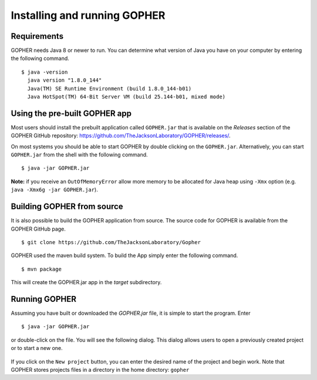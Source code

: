 =============================
Installing and running GOPHER
=============================

~~~~~~~~~~~~
Requirements
~~~~~~~~~~~~
GOPHER needs Java 8 or newer to run.
You can determine what version of Java you have on your computer by entering the following command. ::

  $ java -version
    java version "1.8.0_144"
    Java(TM) SE Runtime Environment (build 1.8.0_144-b01)
    Java HotSpot(TM) 64-Bit Server VM (build 25.144-b01, mixed mode)

~~~~~~~~~~~~~~~~~~~~~~~~~~~~~~
Using the pre-built GOPHER app
~~~~~~~~~~~~~~~~~~~~~~~~~~~~~~
Most users should install the prebuilt application called ``GOPHER.jar`` that is available on the *Releases* section of the GOPHER GitHub repository: https://github.com/TheJacksonLaboratory/GOPHER/releases/.

On most systems you should be able to start GOPHER by double clicking on the ``GOPHER.jar``.
Alternatively, you can start ``GOPHER.jar`` from the shell with the following command. ::

  $ java -jar GOPHER.jar

**Note:** if you receive an ``OutOfMemoryError`` allow more memory to be allocated for Java heap using ``-Xmx`` option (e.g. ``java -Xmx6g -jar GOPHER.jar``).

~~~~~~~~~~~~~~~~~~~~~~~~~~~
Building GOPHER from source
~~~~~~~~~~~~~~~~~~~~~~~~~~~
It is also possible to build the GOPHER application from source.
The source code for GOPHER is available from the GOPHER GitHub page. ::

  $ git clone https://github.com/TheJacksonLaboratory/Gopher

GOPHER used the maven build system. To build the App simply enter the following command. ::

  $ mvn package

This will create the  GOPHER.jar app in the *target* subdirectory.

~~~~~~~~~~~~~~
Running GOPHER
~~~~~~~~~~~~~~
Assuming you have built or downloaded the `GOPHER.jar` file, it is simple to start the program. Enter ::

  $ java -jar GOPHER.jar

or double-click on the file.
You will see the following dialog.
This dialog allows users to open a previously created project or to start a new one.

.. figure:: img/new/install_welcome.png
   :scale: 80 %
   :alt: splash screen

If you click on the ``New project`` button, you can enter the desired name of the project and begin work.
Note that GOPHER stores projects files in a directory in the home directory: ``gopher``
